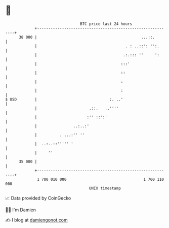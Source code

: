 * 👋

#+begin_example
                                    BTC price last 24 hours                    
                +------------------------------------------------------------+ 
         38 000 |                                              ...::.        | 
                |                                       . : ..::': '':.      | 
                |                                      .:.::: ''     ':      | 
                |                                     :::'                   | 
                |                                     ::                     | 
                |                                     :                      | 
                |                                     :                      | 
   $ USD        |                                :. ..'                      | 
                |                       .::.   ..''''                        | 
                |                      :'' ::':'                             | 
                |                ..:..:'                                     | 
                |          . ...:'' ''                                       | 
                |  ..:..::''''' '                                            | 
                |     ''                                                     | 
         35 000 |                                                            | 
                +------------------------------------------------------------+ 
                 1 700 010 000                                  1 700 110 000  
                                        UNIX timestamp                         
#+end_example
📈 Data provided by CoinGecko

🧑‍💻 I'm Damien

✍️ I blog at [[https://www.damiengonot.com][damiengonot.com]]
